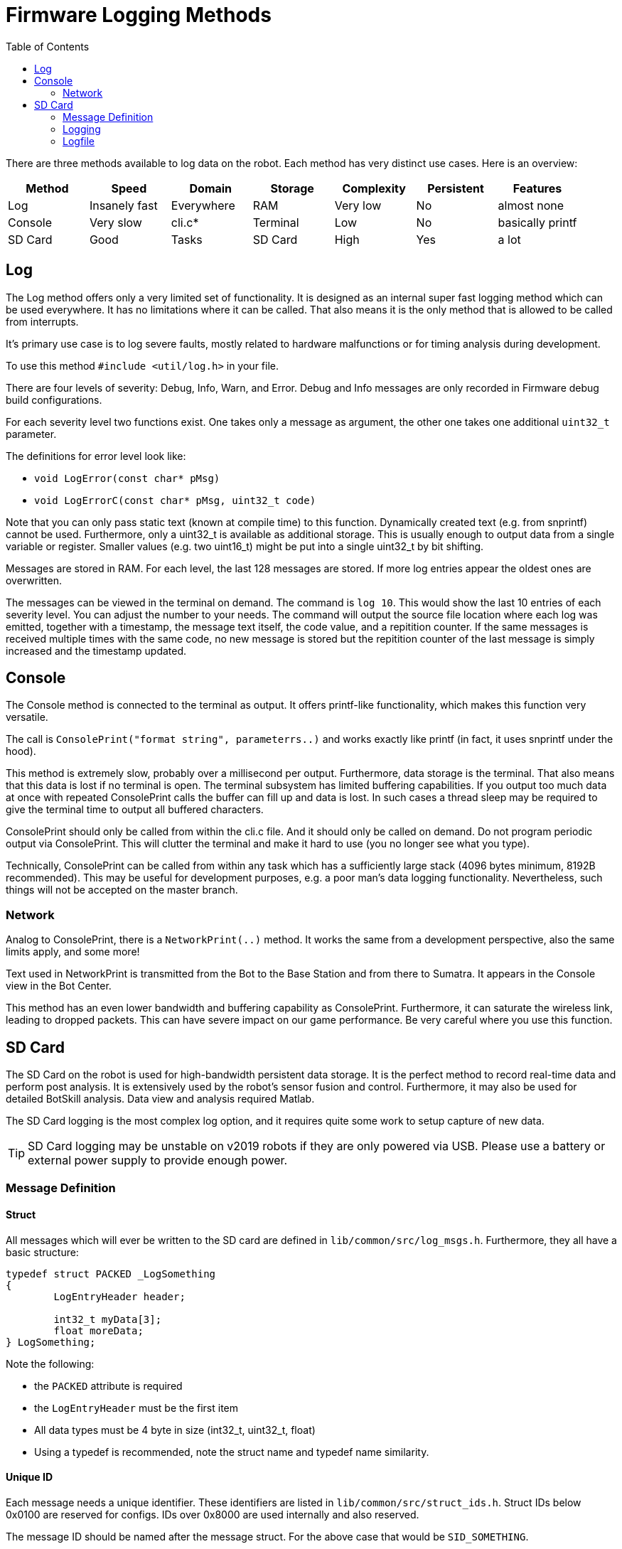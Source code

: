 :toc:

= Firmware Logging Methods

There are three methods available to log data on the robot. Each method has very distinct use cases. Here is an overview:

|===
|Method | Speed | Domain | Storage | Complexity | Persistent | Features

| Log
| Insanely fast
| Everywhere
| RAM
| Very low
| No
| almost none

| Console
| Very slow
| cli.c*
| Terminal
| Low
| No
| basically printf

| SD Card
| Good
| Tasks
| SD Card
| High
| Yes
| a lot

|===

== Log

The Log method offers only a very limited set of functionality. 
It is designed as an internal super fast logging method which can be used everywhere.
It has no limitations where it can be called. That also means it is the only method that is allowed to be called from interrupts.

It's primary use case is to log severe faults, mostly related to hardware malfunctions or for timing analysis during development.

To use this method `#include <util/log.h>` in your file. 

There are four levels of severity: Debug, Info, Warn, and Error. Debug and Info messages are only recorded in Firmware debug build configurations.

For each severity level two functions exist. One takes only a message as argument, the other one takes one additional `uint32_t` parameter.

The definitions for error level look like:

* `void LogError(const char* pMsg)`
* `void LogErrorC(const char* pMsg, uint32_t code)`

Note that you can only pass static text (known at compile time) to this function. Dynamically created text (e.g. from snprintf) cannot be used.
Furthermore, only a uint32_t is available as additional storage. This is usually enough to output data from a single variable or register. 
Smaller values (e.g. two uint16_t) might be put into a single uint32_t by bit shifting.

Messages are stored in RAM. For each level, the last 128 messages are stored. If more log entries appear the oldest ones are overwritten.

The messages can be viewed in the terminal on demand. The command is `log 10`. This would show the last 10 entries of each severity level.
You can adjust the number to your needs. The command will output the source file location where each log was emitted, together with a timestamp,
the message text itself, the code value, and a repitition counter. If the same messages is received multiple times with the same code, 
no new message is stored but the repitition counter of the last message is simply increased and the timestamp updated.
  
== Console
The Console method is connected to the terminal as output. It offers printf-like functionality, which makes this function very versatile.

The call is `ConsolePrint("format string", parameterrs..)` and works exactly like printf (in fact, it uses snprintf under the hood).

This method is extremely slow, probably over a millisecond per output. Furthermore, data storage is the terminal. That also means that this data
is lost if no terminal is open.
The terminal subsystem has limited buffering capabilities. If you output too much data at once with repeated ConsolePrint calls the buffer
can fill up and data is lost. In such cases a thread sleep may be required to give the terminal time to output all buffered characters.

ConsolePrint should only be called from within the cli.c file. And it should only be called on demand. Do not program periodic output via ConsolePrint. This will clutter the terminal and make it hard to use (you no longer see what you type).

Technically, ConsolePrint can be called from within any task which has a sufficiently large stack (4096 bytes minimum, 8192B recommended).
This may be useful for development purposes, e.g. a poor man's data logging functionality. Nevertheless, such things will not be accepted on the
master branch.

=== Network
Analog to ConsolePrint, there is a `NetworkPrint(..)` method. It works the same from a development perspective, also the same limits apply, and some more!

Text used in NetworkPrint is transmitted from the Bot to the Base Station and from there to Sumatra. It appears in the Console view in the Bot Center.

This method has an even lower bandwidth and buffering capability as ConsolePrint. Furthermore, it can saturate the wireless link, leading to dropped packets. This can have severe impact on our game performance. Be very careful where you use this function.

== SD Card
The SD Card on the robot is used for high-bandwidth persistent data storage. It is the perfect method to record real-time data and perform post analysis. It is extensively used by the robot's sensor fusion and control. Furthermore, it may also be used for detailed BotSkill analysis.
Data view and analysis required Matlab.

The SD Card logging is the most complex log option, and it requires quite some work to setup capture of new data.

TIP: SD Card logging may be unstable on v2019 robots if they are only powered via USB. Please use a battery or external power supply to provide enough power.

=== Message Definition

==== Struct
All messages which will ever be written to the SD card are defined in `lib/common/src/log_msgs.h`. Furthermore, they all have a basic structure:

[source,C,linenums]
----
typedef struct PACKED _LogSomething
{
	LogEntryHeader header;
	
	int32_t myData[3];
	float moreData;
} LogSomething;
----

Note the following:

 * the `PACKED` attribute is required
 * the `LogEntryHeader` must be the first item
 * All data types must be 4 byte in size (int32_t, uint32_t, float)
 * Using a typedef is recommended, note the struct name and typedef name similarity.

==== Unique ID
Each message needs a unique identifier. These identifiers are listed in `lib/common/src/struct_ids.h`. Struct IDs below 0x0100 are reserved for configs. IDs over 0x8000 are used internally and also reserved.

The message ID should be named after the message struct. For the above case that would be `SID_SOMETHING`.

==== Description
After a log message struct has been defined, it must be described. This description is saved along the messages on the SD card. This allows to dynamically add new messages in the Firmware without post-processing tools need to be adapted. They just parse the description to process messages.

Descriptions are defined in `lib/common/src/log_msgs.c`. There is one constant variable `logMessageDescriptions` which needs to be extended. Note that this is a fixed size array, the number of elements is written explicitly and you need to increase the number for each message you add.

Adding the description of the above struct would look like:

[source,C,linenums]
----
{ SID_SOMETHING, "something", 4, (ElementDesc[]) {
	{ INT32,	"my_data_x", "ft", "Distance to something X" },
	{ INT32,	"my_data_y", "ft", "Distance to something Y" },
	{ INT32,	"my_data_y", "ft", "Distance to something Z" },
	{ FLOAT,	"more_data", "cm^2", "Area of this something" },
}, },
----

Line 1 starts the description and begins with the newly defined structure ID. Then follows a short name (no whitespaces!). Then the number of elements. Then starts the description of each element.
Lines 2-5 describe each item with: data type, short name (no whitespaces!), unit, description (white spaces allowed).

Note that although myData is an array, it is necessary to list each element of the array individually. Also note, that the header element is never described.

=== Logging 

==== Prepare Object
Now that we have a LogSomething struct, instantiate it somewhere and initialize it properly:
[source,C,linenums]
----
	LogSomething something;
	
	memset(&something, 0, sizeof(something));

	something.header.type = SID_SOMETHING;
	something.header.length = sizeof(LogSomething);
----

Setting it to zero at the beginning is a recommended best practice, especially for objects on the stack. Afterwards, the header is updated with the correct struct ID and size of the struct. This may look redundant at this place but is required for further processing where data is passed as void pointer, which does not carry size information.

==== Write it
Final step is to actually log the message.

[source,C,linenums]
----
	something.header.timestamp = SysTimeUSec();
	
	something.myData[0] = 42;
	// fill other fields here...
	
	LogFileWrite(&something);
	// or RobotImplWriteLogMsg(&something);
----

First the timestamp of the message is set. It makes most sense to always use `SysTimeUSec()` here. Then the data of the message itself is filled.

Then two options exist for really writing the message:

 * Use `LogFileWrite` when you are at code located in a specific microcontroller project (e.g. main2016, main2019, bs2018).
 * Use `RobotImplWriteLogMsg` when you are at common code in lib/common/src/main (e.g. BotSkills).

=== Logfile
The logfile appears on the SD card with filename logXX.dat, where XX is an increasing number. For each boot of the robot a new log is created.
The SD card can be inserted at any time, a restart is not required. The SD Card must be FAT32 formatted.

To properly close a log file:

 * use the `stoplog` command on the terminal or
 * use the "Close Logfile" button on the display in the Logging submenu or
 * turn off the robot via the power button

You can start a new log manually with:

 * the `startlog` command on the terminal or
 * the `logfile <custom_file_name.dat>` command if you want to use a specific logfile name

==== Loading Logs (Matlab)
Start your Matlab and have a look at the `scripts/logAnalyzer` folder. It contains a loadLogFile.cpp file. Type `mex loadLogFile.cpp` in your Matlab command window to compile this file. The log file loading is written in C++ for performance reasons. Note that you need to have a MEX supported compiler installed in your system. For more details visit https://de.mathworks.com/support/requirements/supported-compilers.html[Supported Compilers]. You only need to "Matlab" column to be supported.

Now you can load your logfile with `log = loadLogFile('log0.dat')` in the command window. Have a look at the log variable afterwards in Matlab. It contains all the logged data, nicely arranged as sub-structs with the names you gave in the message description. You may now process the data according to your needs with Matlab (e.g. post-process, plot, ...).

You may also open the LogFileViewer.m script and start it. It allows you to select a logfile via a GUI and has many many useful plots already built-in for your daily tuning session.